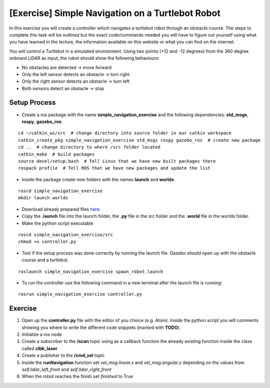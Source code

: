 .. _ros_simple_navigation_exercise:

***************************************************
[Exercise] Simple Navigation on a Turtlebot Robot
***************************************************

In this exercise you will create a controller which navigates a turtlebot robot through an obstacle course. The steps to complete this task will be outlined but the exact code/commands needed you will have to figure out yourself using what you have learned in the lecture, the information available on this website or what you can find on the internet.

You will control a Turtlebot in a simulated environment. Using two points (+12 and -12 degrees) from the 360 degree onboard LiDAR as input, the robot should show the following behaviours:

* No obstacles are detected -> move forward
* Only the left sensor detects an obstacle -> turn right
* Only the right sensor detects an obstacle -> turn left
* Both sensors detect an obstacle -> stop

.. figure:: ../../_static/images/ros/simple_navigation_exercise.png
          :align: center

Setup Process
==============================================

* Create a ros package with the name **simple_navigation_exercise** and the following dependencies: **std_msgs**, **rospy**, **gazebo_ros**:

::

  cd ~/catkin_ws/src  # change directory into source folder in our catkin workspace
  catkin_create_pkg simple_navigation_exercise std_msgs rospy gazebo_ros  # create new package
  cd ..  # change directory to where /src folder located
  catkin_make  # build packages
  source devel/setup.bash  # Tell Linux that we have new built packages there
  rospack profile  # Tell ROS that we have new packages and update the list

* Inside the package create new folders with the names **launch** and **worlds**.

::

  roscd simple_navigation_exercise
  mkdir launch worlds

* Download already prepared files `here <https://hvl365.sharepoint.com/:f:/s/RobotikkUndervisningHVL/EqWEpWUR_qpKv9oWZ_hCQicBwff0IHeYyzTlxF6nDPc32Q?e=xJCZmT>`_.
* Copy the **.launch** file into the launch folder, the **.py** file in the src folder and the **.world** file in the worlds folder.
* Make the python script executable

::

  roscd simple_navigation_exercise/src
  chmod +x controller.py

* Test if the setup process was done correctly by running the launch file. Gazebo should open up with the obstacle course and a turtlebot.

::

  roslaunch simple_navigation_exercise spawn_robot.launch

* To run the controller use the following command in a new terminal after the launch file is running:

::

  rosrun simple_navigation_exercise controller.py


.. figure:: ../../_static/images/ros/simple_navigation_world.png
          :align: center

Exercise
==============================================
#. Open up the **controller.py** file with the editor of you choice (e.g. Atom). Inside the python script you will comments showing you where to write the different code snippets (marked with **TODO**).
#. Initialize a ros node
#. Create a subscriber to the **/scan** topic using as a callback function the already existing function inside the class called **clbk_laser**
#. Create a publisher to the **/cmd_vel** topic
#. Inside the **runNavigation** function set *vel_msg.linear.x* and *vel_msg.angular.z* depending on the values from *self.lidar_left_front* and *self.lidar_right_front*
#. When the robot reaches the finish set *finished* to True
